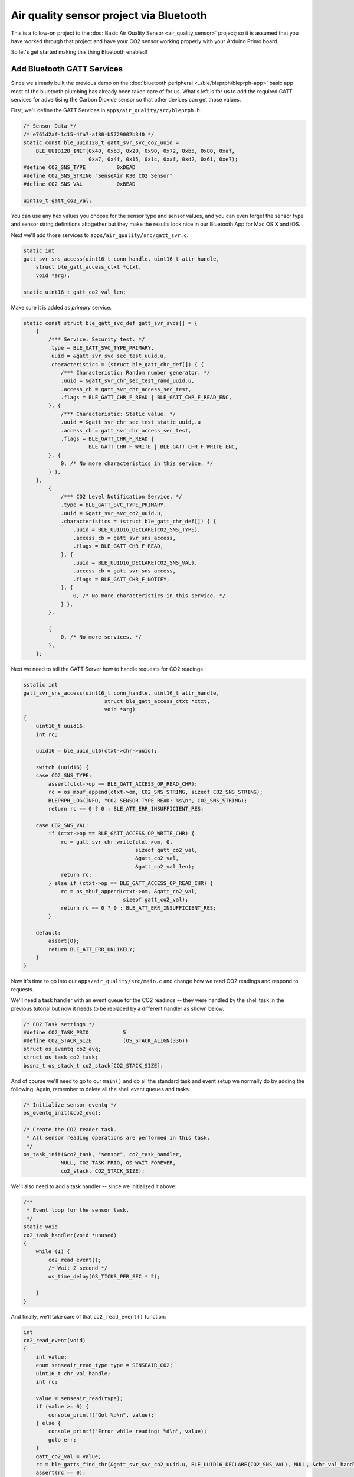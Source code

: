 Air quality sensor project via Bluetooth
----------------------------------------

This is a follow-on project to the :doc:`Basic Air Quality
Sensor <air_quality_sensor>` project; so it is assumed that you
have worked through that project and have your CO2 sensor working
properly with your Arduino Primo board.

So let's get started making this thing Bluetooth enabled!

Add Bluetooth GATT Services
~~~~~~~~~~~~~~~~~~~~~~~~~~~

Since we already built the previous demo on the :doc:`bluetooth
peripheral <../ble/bleprph/bleprph-app>` basic app most of the bluetooth
plumbing has already been taken care of for us. What's left is for us to
add the required GATT services for advertising the Carbon Dioxide sensor
so that other devices can get those values.

First, we'll define the GATT Services in
``apps/air_quality/src/bleprph.h``.

.. code-block:: c

    /* Sensor Data */
    /* e761d2af-1c15-4fa7-af80-b5729002b340 */
    static const ble_uuid128_t gatt_svr_svc_co2_uuid =
        BLE_UUID128_INIT(0x40, 0xb3, 0x20, 0x90, 0x72, 0xb5, 0x80, 0xaf,
                         0xa7, 0x4f, 0x15, 0x1c, 0xaf, 0xd2, 0x61, 0xe7);
    #define CO2_SNS_TYPE          0xDEAD
    #define CO2_SNS_STRING "SenseAir K30 CO2 Sensor"
    #define CO2_SNS_VAL           0xBEAD

    uint16_t gatt_co2_val; 

You can use any hex values you choose for the sensor type and sensor
values, and you can even forget the sensor type and sensor string
definitions altogether but they make the results look nice in our
Bluetooth App for Mac OS X and iOS.

Next we'll add those services to ``apps/air_quality/src/gatt_svr.c``.

.. code-block:: c

    static int
    gatt_svr_sns_access(uint16_t conn_handle, uint16_t attr_handle,
        struct ble_gatt_access_ctxt *ctxt,
        void *arg);
        
    static uint16_t gatt_co2_val_len;

Make sure it is added as *primary* service.

.. code-block:: c

    static const struct ble_gatt_svc_def gatt_svr_svcs[] = {
        {
            /*** Service: Security test. */
            .type = BLE_GATT_SVC_TYPE_PRIMARY,
            .uuid = &gatt_svr_svc_sec_test_uuid.u,
            .characteristics = (struct ble_gatt_chr_def[]) { {
                /*** Characteristic: Random number generator. */
                .uuid = &gatt_svr_chr_sec_test_rand_uuid.u,
                .access_cb = gatt_svr_chr_access_sec_test,
                .flags = BLE_GATT_CHR_F_READ | BLE_GATT_CHR_F_READ_ENC,
            }, {
                /*** Characteristic: Static value. */
                .uuid = &gatt_svr_chr_sec_test_static_uuid,.u
                .access_cb = gatt_svr_chr_access_sec_test,
                .flags = BLE_GATT_CHR_F_READ |
                         BLE_GATT_CHR_F_WRITE | BLE_GATT_CHR_F_WRITE_ENC,
            }, {
                0, /* No more characteristics in this service. */
            } },
        },
            {
                /*** CO2 Level Notification Service. */
                .type = BLE_GATT_SVC_TYPE_PRIMARY,
                .uuid = &gatt_svr_svc_co2_uuid.u,
                .characteristics = (struct ble_gatt_chr_def[]) { {
                    .uuid = BLE_UUID16_DECLARE(CO2_SNS_TYPE),
                    .access_cb = gatt_svr_sns_access,
                    .flags = BLE_GATT_CHR_F_READ,
                }, {
                    .uuid = BLE_UUID16_DECLARE(CO2_SNS_VAL),
                    .access_cb = gatt_svr_sns_access,
                    .flags = BLE_GATT_CHR_F_NOTIFY,
                }, {
                    0, /* No more characteristics in this service. */
                } },
            },

            {
                0, /* No more services. */
            },
        };
                

Next we need to tell the GATT Server how to handle requests for CO2
readings :

.. code-block:: c

    sstatic int
    gatt_svr_sns_access(uint16_t conn_handle, uint16_t attr_handle,
                              struct ble_gatt_access_ctxt *ctxt,
                              void *arg)
    {
        uint16_t uuid16;
        int rc;

        uuid16 = ble_uuid_u16(ctxt->chr->uuid);

        switch (uuid16) {
        case CO2_SNS_TYPE:
            assert(ctxt->op == BLE_GATT_ACCESS_OP_READ_CHR);
            rc = os_mbuf_append(ctxt->om, CO2_SNS_STRING, sizeof CO2_SNS_STRING);
            BLEPRPH_LOG(INFO, "CO2 SENSOR TYPE READ: %s\n", CO2_SNS_STRING);
            return rc == 0 ? 0 : BLE_ATT_ERR_INSUFFICIENT_RES;

        case CO2_SNS_VAL:
            if (ctxt->op == BLE_GATT_ACCESS_OP_WRITE_CHR) {
                rc = gatt_svr_chr_write(ctxt->om, 0,
                                        sizeof gatt_co2_val,
                                        &gatt_co2_val,
                                        &gatt_co2_val_len);
                return rc;
            } else if (ctxt->op == BLE_GATT_ACCESS_OP_READ_CHR) {
                rc = os_mbuf_append(ctxt->om, &gatt_co2_val,
                                    sizeof gatt_co2_val);
                return rc == 0 ? 0 : BLE_ATT_ERR_INSUFFICIENT_RES;
            }

        default:
            assert(0);
            return BLE_ATT_ERR_UNLIKELY;
        }
    }

Now it's time to go into our ``apps/air_quality/src/main.c`` and change
how we read CO2 readings and respond to requests.

We'll need a task handler with an event queue for the CO2 readings --
they were handled by the shell task in the previous tutorial but now it
needs to be replaced by a different handler as shown below.

.. code-block:: c

    /* CO2 Task settings */
    #define CO2_TASK_PRIO           5
    #define CO2_STACK_SIZE          (OS_STACK_ALIGN(336))
    struct os_eventq co2_evq;
    struct os_task co2_task;
    bssnz_t os_stack_t co2_stack[CO2_STACK_SIZE];

And of course we'll need to go to our ``main()`` and do all the standard
task and event setup we normally do by adding the following. Again,
remember to delete all the shell event queues and tasks.

.. code-block:: c

    /* Initialize sensor eventq */
    os_eventq_init(&co2_evq);

    /* Create the CO2 reader task.  
     * All sensor reading operations are performed in this task.
     */
    os_task_init(&co2_task, "sensor", co2_task_handler,
                NULL, CO2_TASK_PRIO, OS_WAIT_FOREVER,
                co2_stack, CO2_STACK_SIZE);
                

We'll also need to add a task handler -- since we initialized it above:

.. code-block:: c

    /**
     * Event loop for the sensor task.
     */
    static void
    co2_task_handler(void *unused)
    {    
        while (1) {
            co2_read_event();
            /* Wait 2 second */
            os_time_delay(OS_TICKS_PER_SEC * 2);

        }
    }

And finally, we'll take care of that ``co2_read_event()`` function:

.. code-block:: c

    int
    co2_read_event(void)
    {
        int value;
        enum senseair_read_type type = SENSEAIR_CO2;
        uint16_t chr_val_handle;
        int rc;

        value = senseair_read(type);
        if (value >= 0) {
            console_printf("Got %d\n", value);
        } else {
            console_printf("Error while reading: %d\n", value);
            goto err;
        }
        gatt_co2_val = value;
        rc = ble_gatts_find_chr(&gatt_svr_svc_co2_uuid.u, BLE_UUID16_DECLARE(CO2_SNS_VAL), NULL, &chr_val_handle);
        assert(rc == 0);
        ble_gatts_chr_updated(chr_val_handle);
        return (0);
    err:
        return (rc);
    }

You'll notice that it looks eeirily similar to a portion of the shell
event we created earlier. This one simply reads and updates the CO2
value and sends that over BLE to any connected clients instead.

We can now build, create-image and load the app onto our Arduino Primo
board, and then connect and see the updated values! The image below
shows the results using MyNewt Sensor Reader, a Mac OS X app developed
for connecting to MyNewt devices over Bluetooth but you can also use
LightBlue or any other application that can connect to, and read,
Bluetooth data.

.. figure:: ../pics/MyNewtSensorReader.jpg
   :alt: MyNewt Sensor Reader

   MyNewt Sensor Reader

Congratulations!!
